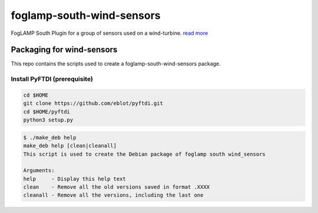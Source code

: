==========================
foglamp-south-wind-sensors
==========================

FogLAMP South Plugin for a group of sensors used on a wind-turbine. `read more <https://github.com/oshadmon/foglamp-south-wind-sensors/blob/master/python/foglamp/plugins/south/wind_sensors>`_


**************************
Packaging for wind-sensors
**************************

This repo contains the scripts used to create a foglamp-south-wind-sensors package. 

Install PyFTDI (prerequisite) 
=============================
.. code-block:: console

  cd $HOME
  git clone https://github.com/eblot/pyftdi.git
  cd $HOME/pyftdi 
  python3 setup.py

.. code-block:: console

 $ ./make_deb help
 make_deb help [clean|cleanall]
 This script is used to create the Debian package of foglamp south wind_sensors

 Arguments:
 help     - Display this help text
 clean    - Remove all the old versions saved in format .XXXX
 cleanall - Remove all the versions, including the last one
